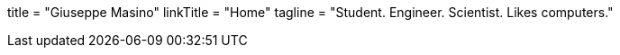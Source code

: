 +++
title = "Giuseppe Masino"
linkTitle = "Home"
tagline = "Student. Engineer. Scientist. Likes computers."
+++
